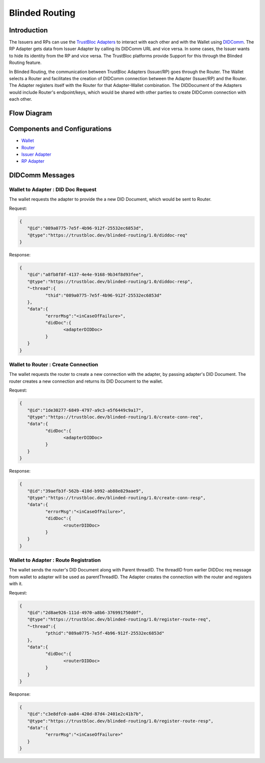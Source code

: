 ###############
Blinded Routing
###############

Introduction
************
The Issuers and RPs can use the `TrustBloc Adapters <https://trustbloc.readthedocs.io/en/latest/adapters.html>`__ to interact
with each other and with the Wallet using `DIDComm <https://github.com/hyperledger/aries-rfcs/tree/master/concepts/0005-didcomm>`__.
The RP Adapter gets data from Issuer Adapter by calling its DIDComm URL and vice versa. In some cases, the Issuer wants to hide
its identity from the RP and vice versa. The TrustBloc platforms provide Support for this through the Blinded Routing feature.

In Blinded Routing, the communication between TrustBloc Adapters (Issuer/RP) goes through the Router. The Wallet selects
a Router and facilitates the creation of DIDComm connection between the Adapter (Issuer/RP) and the Router. The Adapter
registers itself with the Router for that Adapter-Wallet combination. The DIDDocument of the Adapters would include Router's
endpoint/keys, which would be shared with other parties to create DIDComm connection with each other.


Flow Diagram
************

.. image:: images/blinded_routing_flow.svg


Components and Configurations
*****************************
- `Wallet <https://github.com/trustbloc/edge-agent/blob/master/docs/components/web_wallet.md#web-wallet-didcomm-flow-with-blinded-routing>`__
- `Router <https://github.com/trustbloc/hub-router>`__
- `Issuer Adapter <https://github.com/trustbloc/edge-adapter/blob/master/docs/issuer/issuer_integration.md#11-create-profile-api---http-post-profile>`__
- `RP Adapter <https://github.com/trustbloc/edge-adapter/blob/master/docs/rp/integration/relying_parties.md#register-your-oidc-client>`__


DIDComm Messages
****************

Wallet to Adapter : DID Doc Request
===================================
The wallet requests the adapter to provide the a new DID Document, which would be sent to Router.

Request:

.. code:: json

.. code:: json

	{
	   "@id":"089a0775-7e5f-4b96-912f-25532ec6853d",
	   "@type":"https://trustbloc.dev/blinded-routing/1.0/diddoc-req"
	}

Response:

.. code:: json

	{
	   "@id":"a8fb8f8f-4137-4e4e-9168-9b34f8d93fee",
	   "@type":"https://trustbloc.dev/blinded-routing/1.0/diddoc-resp",
	   "~thread":{
		  "thid":"089a0775-7e5f-4b96-912f-25532ec6853d"
	   },
	   "data":{
		  "errorMsg":"<inCaseOfFailure>",
		  "didDoc":{
			 <adapterDIDDoc>
		  }
	   }
	}

Wallet to Router : Create Connection
====================================
The wallet requests the router to create a new connection with the adapter, by passing adapter's DID Document. The
router creates a new connection and returns its DID Document to the wallet.

Request:

.. code:: json

	{
	   "@id":"1de30277-6849-4797-a9c3-e5f6449c9a17",
	   "@type":"https://trustbloc.dev/blinded-routing/1.0/create-conn-req",
	   "data":{
		  "didDoc":{
			 <adapterDIDDoc>
		  }
	   }
	}

Response:

.. code:: json

	{
	   "@id":"39aefb3f-562b-410d-b992-ab88e829aae9",
	   "@type":"https://trustbloc.dev/blinded-routing/1.0/create-conn-resp",
	   "data":{
		  "errorMsg":"<inCaseOfFailure>",
		  "didDoc":{
			 <routerDIDDoc>
		  }
	   }
	}


Wallet to Adapter : Route Registration
======================================
The wallet sends the router's DID Document along with Parent threadID. The threadID from
earlier DIDDoc req message from wallet to adapter will be used as parentThreadID. The Adapter creates the connection
with the router and registers with it.

Request:

.. code:: json

	{
	   "@id":"2d8ae926-111d-4970-a8b6-376991750d0f",
	   "@type":"https://trustbloc.dev/blinded-routing/1.0/register-route-req",
	   "~thread":{
		  "pthid":"089a0775-7e5f-4b96-912f-25532ec6853d"
	   },
	   "data":{
		  "didDoc":{
			 <routerDIDDoc>
		  }
	   }
	}

Response:

.. code:: json

	{
	   "@id":"c3e8dfc0-aa84-420d-87d4-2401e2c41b7b",
	   "@type":"https://trustbloc.dev/blinded-routing/1.0/register-route-resp",
	   "data":{
		  "errorMsg":"<inCaseOfFailure>"
	   }
	}

